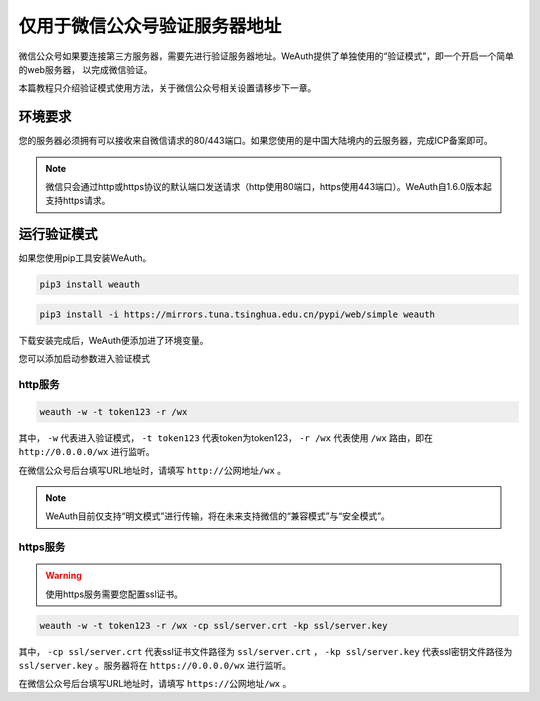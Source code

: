 仅用于微信公众号验证服务器地址
=========================

微信公众号如果要连接第三方服务器，需要先进行验证服务器地址。WeAuth提供了单独使用的“验证模式”，即一个开启一个简单的web服务器，
以完成微信验证。

本篇教程只介绍验证模式使用方法，关于微信公众号相关设置请移步下一章。

环境要求
-------

您的服务器必须拥有可以接收来自微信请求的80/443端口。如果您使用的是中国大陆境内的云服务器，完成ICP备案即可。

.. note::
    微信只会通过http或https协议的默认端口发送请求（http使用80端口，https使用443端口）。WeAuth自1.6.0版本起支持https请求。

运行验证模式
----------

如果您使用pip工具安装WeAuth。

.. code-block:: bash

    pip3 install weauth


.. code-block:: bash

    pip3 install -i https://mirrors.tuna.tsinghua.edu.cn/pypi/web/simple weauth

下载安装完成后，WeAuth便添加进了环境变量。

您可以添加启动参数进入验证模式

http服务
~~~~~~~~

.. code-block:: bash

    weauth -w -t token123 -r /wx

其中， ``-w`` 代表进入验证模式， ``-t token123`` 代表token为token123， ``-r /wx`` 代表使用 ``/wx`` 路由，即在 ``http://0.0.0.0/wx`` 进行监听。

在微信公众号后台填写URL地址时，请填写 ``http://公网地址/wx`` 。

.. note::
    WeAuth目前仅支持“明文模式”进行传输，将在未来支持微信的“兼容模式”与“安全模式”。

https服务
~~~~~~~~

.. warning::
    使用https服务需要您配置ssl证书。

.. code-block:: bash

    weauth -w -t token123 -r /wx -cp ssl/server.crt -kp ssl/server.key

其中， ``-cp ssl/server.crt`` 代表ssl证书文件路径为 ``ssl/server.crt`` ， ``-kp ssl/server.key`` 代表ssl密钥文件路径为 ``ssl/server.key`` 。服务器将在 ``https://0.0.0.0/wx`` 进行监听。


在微信公众号后台填写URL地址时，请填写 ``https://公网地址/wx`` 。
